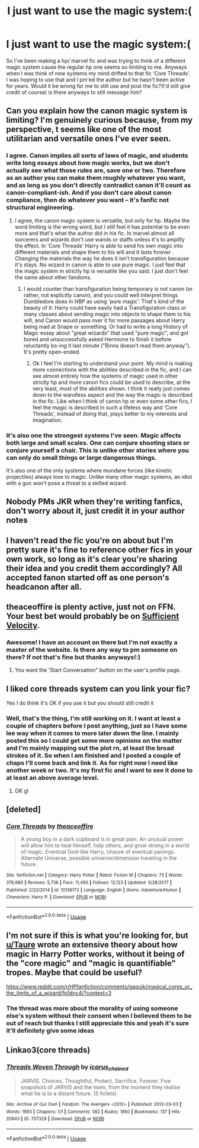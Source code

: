 #+TITLE: I just want to use the magic system:(

* I just want to use the magic system:(
:PROPERTIES:
:Author: keith_butnotabird
:Score: 8
:DateUnix: 1597173920.0
:DateShort: 2020-Aug-11
:FlairText: Request
:END:
So I've been making a hp/ marvel fic and was trying to think of a different magic system cause the regular hp one seems so limiting to me. Anyways when I was think of new systems my mind drifted to that fic ‘Core Threads'. I was hoping to use that and I pm'ed the author but he hasn't been active for years. Would it be wrong for me to still use and post the fic?(I'd still give credit of course) is there anyways to still message him?


** Can you explain how the canon magic system is limiting? I'm genuinely curious because, from my perspective, t seems like one of the most utilitarian and versatile ones I've ever seen.
:PROPERTIES:
:Author: SnobbishWizard
:Score: 10
:DateUnix: 1597179441.0
:DateShort: 2020-Aug-12
:END:

*** I agree. Canon implies all sorts of laws of magic, and students write long essays about how magic works, but we don't actually see what those rules are, save one or two. Therefore as an author you can make them roughly whatever you want, and as long as you don't directly contradict canon it'll count as canon-compliant-ish. And if you don't care about canon compliance, then do whatever you want -- it's fanfic not structural engineering.
:PROPERTIES:
:Author: dudemanwhoa
:Score: 8
:DateUnix: 1597180694.0
:DateShort: 2020-Aug-12
:END:

**** I agree, the canon magic system is versatile, but only for hp. Maybe the word limiting is the wrong word, but I still feel it has potential to be even more and that's what the author did in his fic. In marvel almost all sorcerers and wizards don't use wands or staffs unless it's to amplify the effect. In ‘Core Threads' Harry is able to send his own magic into different materials and shape them to his will and it lasts forever . Changing the materials the way he does it isn't transfiguration because it's stays. No wizard in canon is able to use pure magic. I just feel that the magic system in strictly hp is versatile like you said. I just don't feel the same about other fandoms.
:PROPERTIES:
:Author: keith_butnotabird
:Score: 2
:DateUnix: 1597183658.0
:DateShort: 2020-Aug-12
:END:

***** I would counter than transfiguration being temporary is /not/ canon (or rather, not explicitly canon), and you could well interpret things Dumbledore does in HBP as using 'pure magic'. That's kind of the beauty of it: Harry could have easily had a Transfiguration class or many classes about sending magic into objects to shape them to his will, and Canon would pass over it for more passages about Harry being mad at Snape or something. Or had to write a long History of Magic essay about "great wizards" that used "pure magic", and got bored and unsuccessfully asked Hermione to finish it before reluctantly bs-ing it last minute ("Binns doesn't read them anyway"). It's pretty open-ended.
:PROPERTIES:
:Author: dudemanwhoa
:Score: 8
:DateUnix: 1597184224.0
:DateShort: 2020-Aug-12
:END:

****** Ok I feel I'm starting to understand your point. My mind is making more connections with the abilities described in the fic, and I can see almost entirely how the systems of magic used in other strictly hp and more canon fics could be used to describe, at the very least, most of the abilities shown. I think it really just comes down to the wandless aspect and the way the magic is described in the fic. Like when I think of canon hp or even some other fics, I feel the magic is described in such a lifeless way and ‘Core Threads', instead of doing that, plays better to my interests and imagination.
:PROPERTIES:
:Author: keith_butnotabird
:Score: 2
:DateUnix: 1597186715.0
:DateShort: 2020-Aug-12
:END:


*** It's also one the strongest systems I've seen. Magic affects both large and small scales. One can conjure shooting stars or conjure yourself a chair. This is unlike other stories where you can only do small things or large dangerous things.

It's also one of the only systems where mundane forces (like kinetic projectiles) always lose to magic. Unlike many other magic systems, an idiot with a gun won't pose a threat to a skilled wizard.
:PROPERTIES:
:Author: Impossible-Poetry
:Score: 3
:DateUnix: 1597182088.0
:DateShort: 2020-Aug-12
:END:


** Nobody PMs JKR when they're writing fanfics, don't worry about it, just credit it in your author notes
:PROPERTIES:
:Author: chlorinecrownt
:Score: 5
:DateUnix: 1597188868.0
:DateShort: 2020-Aug-12
:END:


** I haven't read the fic you're on about but I'm pretty sure it's fine to reference other fics in your own work, so long as it's clear you're sharing their idea and you credit them accordingly? All accepted fanon started off as one person's headcanon after all.
:PROPERTIES:
:Author: Dalashas
:Score: 2
:DateUnix: 1597181781.0
:DateShort: 2020-Aug-12
:END:


** theaceoffire is plenty active, just not on FFN. Your best bet would probably be on [[https://forums.sufficientvelocity.com/members/theaceoffire.19808/][Sufficient Velocity]].
:PROPERTIES:
:Author: jojotastic777
:Score: 2
:DateUnix: 1597200209.0
:DateShort: 2020-Aug-12
:END:

*** Awesome! I have an account on there but I'm not exactly a master of the website. Is there any way to pm someone on there? If not that's fine but thanks anyways!:)
:PROPERTIES:
:Author: keith_butnotabird
:Score: 1
:DateUnix: 1597242234.0
:DateShort: 2020-Aug-12
:END:

**** You want the 'Start Conversation" button on the user's profile page.
:PROPERTIES:
:Author: jojotastic777
:Score: 2
:DateUnix: 1597351831.0
:DateShort: 2020-Aug-14
:END:


** I liked core threads system can you link your fic?

Yes I do think it's OK if you use it but you should still credit it
:PROPERTIES:
:Author: Mr_Tumbleweed_dealer
:Score: 1
:DateUnix: 1597185259.0
:DateShort: 2020-Aug-12
:END:

*** Well, that's the thing, I'm still working on it. I want at least a couple of chapters before I post anything, just so I have some lee way when it comes to more later down the line. I mainly posted this so I could get some more opinions on the matter and I'm mainly mapping out the plot rn, at least the broad strokes of it. So when I am finished and I posted a couple of chaps I'll come back and link it. As for right now I need like another week or two. It's my first fic and I want to see it done to at least an above average level.
:PROPERTIES:
:Author: keith_butnotabird
:Score: 2
:DateUnix: 1597185801.0
:DateShort: 2020-Aug-12
:END:

**** OK gl
:PROPERTIES:
:Author: Mr_Tumbleweed_dealer
:Score: 1
:DateUnix: 1597186548.0
:DateShort: 2020-Aug-12
:END:


** [deleted]
:PROPERTIES:
:Score: 1
:DateUnix: 1597191302.0
:DateShort: 2020-Aug-12
:END:

*** [[https://www.fanfiction.net/s/10136172/1/][*/Core Threads/*]] by [[https://www.fanfiction.net/u/4665282/theaceoffire][/theaceoffire/]]

#+begin_quote
  A young boy in a dark cupboard is in great pain. An unusual power will allow him to heal himself, help others, and grow strong in a world of magic. Eventual God-like Harry, Unsure of eventual pairings. Alternate Universe, possible universe/dimension traveling in the future.
#+end_quote

^{/Site/:} ^{fanfiction.net} ^{*|*} ^{/Category/:} ^{Harry} ^{Potter} ^{*|*} ^{/Rated/:} ^{Fiction} ^{M} ^{*|*} ^{/Chapters/:} ^{73} ^{*|*} ^{/Words/:} ^{376,980} ^{*|*} ^{/Reviews/:} ^{5,738} ^{*|*} ^{/Favs/:} ^{11,490} ^{*|*} ^{/Follows/:} ^{12,123} ^{*|*} ^{/Updated/:} ^{5/28/2017} ^{*|*} ^{/Published/:} ^{2/22/2014} ^{*|*} ^{/id/:} ^{10136172} ^{*|*} ^{/Language/:} ^{English} ^{*|*} ^{/Genre/:} ^{Adventure/Humor} ^{*|*} ^{/Characters/:} ^{Harry} ^{P.} ^{*|*} ^{/Download/:} ^{[[http://www.ff2ebook.com/old/ffn-bot/index.php?id=10136172&source=ff&filetype=epub][EPUB]]} ^{or} ^{[[http://www.ff2ebook.com/old/ffn-bot/index.php?id=10136172&source=ff&filetype=mobi][MOBI]]}

--------------

*FanfictionBot*^{2.0.0-beta} | [[https://github.com/tusing/reddit-ffn-bot/wiki/Usage][Usage]]
:PROPERTIES:
:Author: FanfictionBot
:Score: 1
:DateUnix: 1597191318.0
:DateShort: 2020-Aug-12
:END:


** I'm not sure if this is what you're looking for, but [[/u/Taure][u/Taure]] wrote an extensive theory about how magic in Harry Potter works, without it being of the "core magic" and "magic is quantifiable" tropes. Maybe that could be useful?

[[https://www.reddit.com/r/HPfanfiction/comments/gaquik/magical_cores_or_the_limits_of_a_wizard/fp1dnc4/?context=3]]
:PROPERTIES:
:Score: 1
:DateUnix: 1597259397.0
:DateShort: 2020-Aug-12
:END:

*** The thread was more about the morality of using someone else's system without their consent when I believed them to be out of reach but thanks I still appreciate this and yeah it's sure it'll definitely give some ideas
:PROPERTIES:
:Author: keith_butnotabird
:Score: 1
:DateUnix: 1597264561.0
:DateShort: 2020-Aug-13
:END:


** Linkao3(core threads)
:PROPERTIES:
:Author: tpaininurass
:Score: 0
:DateUnix: 1597189146.0
:DateShort: 2020-Aug-12
:END:

*** [[https://archiveofourown.org/works/707329][*/Threads Woven Through/*]] by [[https://www.archiveofourown.org/users/icarus_chained/pseuds/icarus_chained][/icarus_chained/]]

#+begin_quote
  JARVIS. Choices, Thoughtful, Protect, Sacrifice, Forever. Five snapshots of JARVIS and the team, from the moment they realise what he is to a distant future. (5 ficlets)
#+end_quote

^{/Site/:} ^{Archive} ^{of} ^{Our} ^{Own} ^{*|*} ^{/Fandom/:} ^{The} ^{Avengers} ^{<2012>} ^{*|*} ^{/Published/:} ^{2013-03-03} ^{*|*} ^{/Words/:} ^{1993} ^{*|*} ^{/Chapters/:} ^{1/1} ^{*|*} ^{/Comments/:} ^{382} ^{*|*} ^{/Kudos/:} ^{1860} ^{*|*} ^{/Bookmarks/:} ^{137} ^{*|*} ^{/Hits/:} ^{20843} ^{*|*} ^{/ID/:} ^{707329} ^{*|*} ^{/Download/:} ^{[[https://archiveofourown.org/downloads/707329/Threads%20Woven%20Through.epub?updated_at=1468877524][EPUB]]} ^{or} ^{[[https://archiveofourown.org/downloads/707329/Threads%20Woven%20Through.mobi?updated_at=1468877524][MOBI]]}

--------------

*FanfictionBot*^{2.0.0-beta} | [[https://github.com/tusing/reddit-ffn-bot/wiki/Usage][Usage]]
:PROPERTIES:
:Author: FanfictionBot
:Score: 1
:DateUnix: 1597189172.0
:DateShort: 2020-Aug-12
:END:
